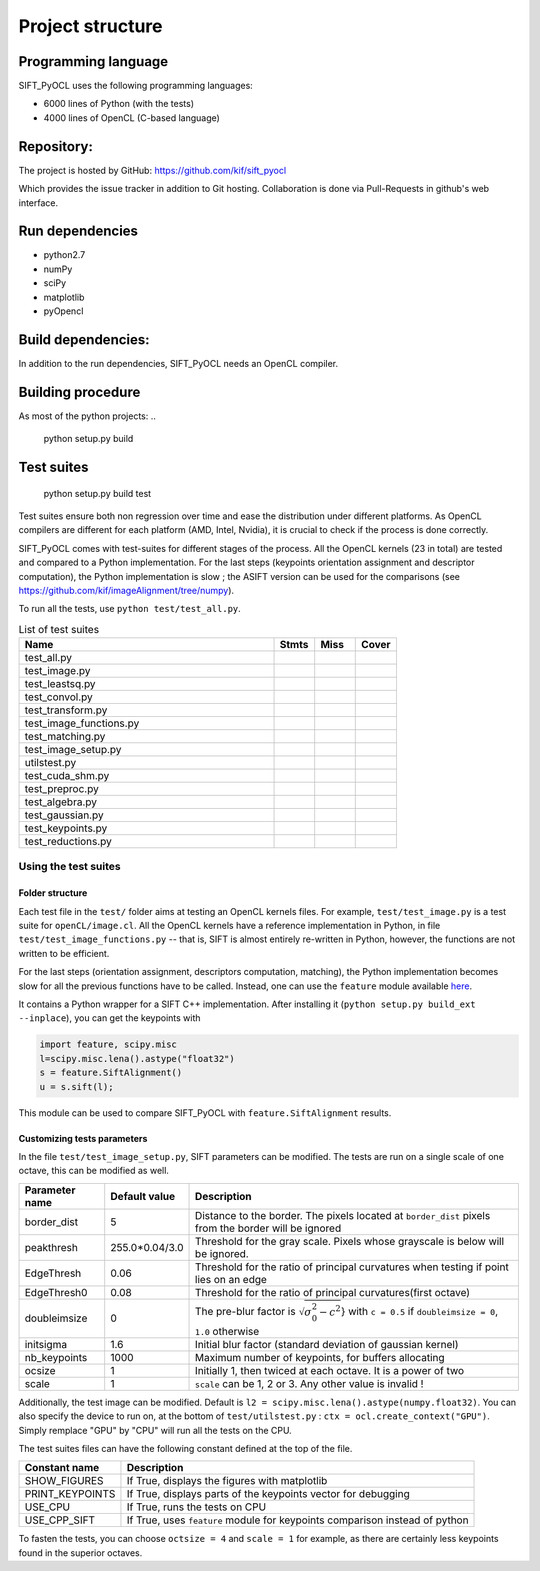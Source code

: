 Project structure
=================


Programming language
--------------------

SIFT_PyOCL uses the following programming languages:

* 6000 lines of Python (with the tests)
* 4000 lines of OpenCL (C-based language)

Repository:
-----------

The project is hosted by GitHub:
https://github.com/kif/sift_pyocl

Which provides the issue tracker in addition to Git hosting.
Collaboration is done via Pull-Requests in github's web interface.

Run dependencies
----------------

* python2.7
* numPy
* sciPy
* matplotlib
* pyOpencl

Build dependencies:
-------------------
In addition to the run dependencies, SIFT_PyOCL needs an OpenCL compiler.


Building procedure
------------------

As most of the python projects:
..

    python setup.py build

Test suites
-----------

..

    python setup.py build test

Test suites ensure both non regression over time and ease the distribution under different platforms. As OpenCL compilers are different for each platform (AMD, Intel, Nvidia), it is crucial to check if the process is done correctly.


SIFT_PyOCL comes with test-suites for different stages of the process. All the OpenCL kernels (23 in total) are tested and compared to a Python implementation. For the last steps (keypoints orientation assignment and descriptor computation), the Python implementation is slow ; the ASIFT version can be used for the comparisons (see https://github.com/kif/imageAlignment/tree/numpy).

To run all the tests, use ``python test/test_all.py``. 


.. csv-table:: List of test suites
   :header: "Name", "Stmts", "Miss", "Cover"
   :widths: 50, 8, 8, 8
   
   "test_all.py"
   "test_image.py"
   "test_leastsq.py"
   "test_convol.py"
   "test_transform.py"
   "test_image_functions.py"
   "test_matching.py"
   "test_image_setup.py"
   "utilstest.py"
   "test_cuda_shm.py"
   "test_preproc.py"
   "test_algebra.py"
   "test_gaussian.py"
   "test_keypoints.py"
   "test_reductions.py"


Using the test suites
.....................


Folder structure
****************

Each test file in the ``test/`` folder aims at testing an OpenCL kernels files. For example, ``test/test_image.py`` is a test suite for ``openCL/image.cl``. All the OpenCL kernels have a reference implementation in Python, in file ``test/test_image_functions.py`` -- that is, SIFT is almost entirely re-written in Python, however, the functions are not written to be efficient.

For the last steps (orientation assignment, descriptors computation, matching), the Python implementation becomes slow for all the previous functions have to be called. Instead, one can use the ``feature`` module available here_.

.. _here: https://github.com/kif/imageAlignment/tree/numpy

It contains a Python wrapper for a SIFT C++ implementation. After installing it (``python setup.py build_ext --inplace``), you can get the keypoints with

.. code-block:: python

   import feature, scipy.misc
   l=scipy.misc.lena().astype("float32")
   s = feature.SiftAlignment()
   u = s.sift(l);

This module can be used to compare SIFT_PyOCL with ``feature.SiftAlignment`` results.


Customizing tests parameters
****************************

In the file ``test/test_image_setup.py``, SIFT parameters can be modified. The tests are run on a single scale of one octave, this can be modified as well.



+----------------+----------------+--------------------------------------------------------------+
| Parameter name | Default value  | Description                                                  |
+================+================+==============================================================+
| border_dist    | 5              | Distance to the border. The pixels located at ``border_dist``| 
|                |                | pixels from the border will be ignored                       |
+----------------+----------------+--------------------------------------------------------------+
| peakthresh     | 255.0*0.04/3.0 | Threshold for the gray scale. Pixels whose grayscale is below|
|                |                | will be ignored.                                             |
+----------------+----------------+--------------------------------------------------------------+
| EdgeThresh     | 0.06           | Threshold for the ratio of principal curvatures when testing |
|                |                | if point lies on an edge                                     |
+----------------+----------------+--------------------------------------------------------------+
| EdgeThresh0    | 0.08           | Threshold for the ratio of principal curvatures(first octave)|
+----------------+----------------+--------------------------------------------------------------+
| doubleimsize   | 0              | The pre-blur factor is :math:`\sqrt{\sigma_0^2 - c^2`}       |
|                |                | with ``c = 0.5`` if ``doubleimsize = 0``, ``1.0`` otherwise  |
+----------------+----------------+--------------------------------------------------------------+
| initsigma      | 1.6            | Initial blur factor (standard deviation of gaussian kernel)  |
+----------------+----------------+--------------------------------------------------------------+
| nb_keypoints   | 1000           | Maximum number of keypoints, for buffers allocating          |
+----------------+----------------+--------------------------------------------------------------+
| ocsize         | 1              | Initially 1, then twiced at each octave. It is a power of two|
+----------------+----------------+--------------------------------------------------------------+
| scale          | 1              | ``scale`` can be 1, 2 or 3. Any other value is invalid !     |
+----------------+----------------+--------------------------------------------------------------+


Additionally, the test image can be modified. Default is ``l2 = scipy.misc.lena().astype(numpy.float32)``. You can also specify the device to run on, at the bottom of ``test/utilstest.py`` :  ``ctx = ocl.create_context("GPU")``. Simply remplace "GPU" by "CPU" will run all the tests on the CPU.

The test suites files can have the following constant defined at the top of the file.

+----------------+----------------+--------------------------------------------------------------+
| Constant name  | Description                                                                   |
+================+===============================================================================+
| SHOW_FIGURES   | If True, displays the figures with matplotlib                                 |
+----------------+-------------------------------------------------------------------------------+
| PRINT_KEYPOINTS| If True, displays parts of the keypoints vector for debugging                 |
+----------------+-------------------------------------------------------------------------------+
| USE_CPU        | If True, runs the tests on CPU                                                |
+----------------+-------------------------------------------------------------------------------+
| USE_CPP_SIFT   | If True, uses ``feature`` module for keypoints comparison instead of python   |
+----------------+-------------------------------------------------------------------------------+


To fasten the tests, you can choose ``octsize = 4`` and ``scale = 1`` for example, as there are certainly less keypoints found in the superior octaves.





























